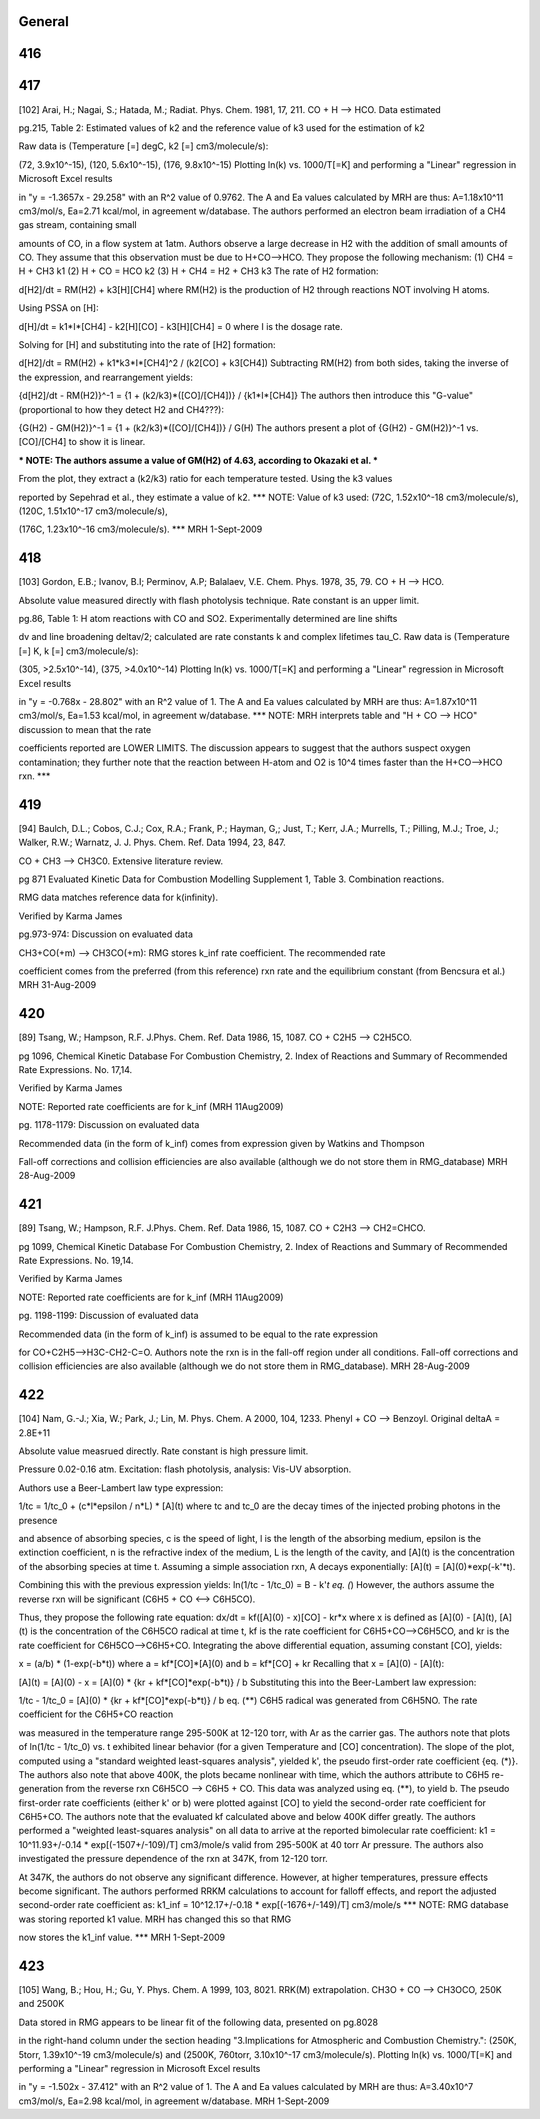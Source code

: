-------
General
-------


------
416
------


------
417
------
[102] Arai, H.; Nagai, S.; Hatada, M.; Radiat. Phys. Chem. 1981, 17, 211.
CO + H --> HCO. Data estimated

pg.215, Table 2: Estimated values of k2 and the reference value of k3 used for the estimation of k2

Raw data is (Temperature [=] degC, k2 [=] cm3/molecule/s):

(72, 3.9x10^-15), (120, 5.6x10^-15), (176, 9.8x10^-15)
Plotting ln(k) vs. 1000/T[=K] and performing a "Linear" regression in Microsoft Excel results

in "y = -1.3657x - 29.258" with an R^2 value of 0.9762.  The A and Ea values calculated
by MRH are thus: A=1.18x10^11 cm3/mol/s, Ea=2.71 kcal/mol, in agreement w/database.
The authors performed an electron beam irradiation of a CH4 gas stream, containing small

amounts of CO, in a flow system at 1atm.  Authors observe a large decrease in H2 with 
the addition of small amounts of CO.  They assume that this observation must be due to 
H+CO-->HCO.  They propose the following mechanism:
(1) CH4 = H + CH3		k1
(2) H + CO = HCO		k2
(3) H + CH4 = H2 + CH3	k3
The rate of H2 formation:

d[H2]/dt = RM(H2) + k3[H][CH4]
where RM(H2) is the production of H2 through reactions NOT involving H atoms.

Using PSSA on [H]:

d[H]/dt = k1*I*[CH4] - k2[H][CO] - k3[H][CH4] = 0
where I is the dosage rate.

Solving for [H] and substituting into the rate of [H2] formation:

d[H2]/dt = RM(H2) + k1*k3*I*[CH4]^2 / (k2[CO] + k3[CH4])
Subtracting RM(H2) from both sides, taking the inverse of the expression, and rearrangement yields:

{d[H2]/dt - RM(H2)}^-1 = {1 + (k2/k3)*([CO]/[CH4])} / {k1*I*[CH4]}
The authors then introduce this "G-value" (proportional to how they detect H2 and CH4???):

{G(H2) - GM(H2)}^-1 = {1 + (k2/k3)*([CO]/[CH4])} / G(H)
The authors present a plot of {G(H2) - GM(H2)}^-1 vs. [CO]/[CH4] to show it is linear.

*** NOTE: The authors assume a value of GM(H2) of 4.63, according to Okazaki et al. ***

From the plot, they extract a (k2/k3) ratio for each temperature tested.  Using the k3 values

reported by Sepehrad et al., they estimate a value of k2.
*** NOTE: Value of k3 used: (72C, 1.52x10^-18 cm3/molecule/s), (120C, 1.51x10^-17 cm3/molecule/s),

(176C, 1.23x10^-16 cm3/molecule/s). ***
MRH 1-Sept-2009

------
418
------
[103] Gordon, E.B.; Ivanov, B.I; Perminov, A.P; Balalaev, V.E. Chem. Phys. 1978, 35, 79.
CO + H --> HCO.

Absolute value measured directly with flash photolysis technique. Rate constant is an upper limit.

pg.86, Table 1: H atom reactions with CO and SO2.  Experimentally determined are line shifts

dv and line broadening deltav/2; calculated are rate constants k and complex lifetimes tau_C.
Raw data is (Temperature [=] K, k [=] cm3/molecule/s):

(305, >2.5x10^-14), (375, >4.0x10^-14)
Plotting ln(k) vs. 1000/T[=K] and performing a "Linear" regression in Microsoft Excel results

in "y = -0.768x - 28.802" with an R^2 value of 1.  The A and Ea values calculated
by MRH are thus: A=1.87x10^11 cm3/mol/s, Ea=1.53 kcal/mol, in agreement w/database.
*** NOTE: MRH interprets table and "H + CO --> HCO" discussion to mean that the rate

coefficients reported are LOWER LIMITS.  The discussion appears to suggest that 
the authors suspect oxygen contamination; they further note that the reaction between
H-atom and O2 is 10^4 times faster than the H+CO-->HCO rxn. ***

------
419
------
[94] Baulch, D.L.; Cobos, C.J.; Cox, R.A.; Frank, P.; Hayman, G,; Just, T.; Kerr, J.A.; Murrells, T.; Pilling, M.J.; 
Troe, J.; Walker, R.W.; Warnatz, J. J. Phys. Chem. Ref. Data 1994, 23, 847.

CO + CH3 --> CH3C0. Extensive literature review.

pg 871 Evaluated Kinetic Data for Combustion Modelling Supplement 1, Table 3. Combination reactions.

RMG data matches reference data for k(infinity).

Verified by Karma James

pg.973-974: Discussion on evaluated data

CH3+CO(+m) --> CH3CO(+m): RMG stores k_inf rate coefficient.  The recommended rate

coefficient comes from the preferred (from this reference) rxn rate and the equilibrium
constant (from Bencsura et al.)
MRH 31-Aug-2009

------
420
------
[89] Tsang, W.; Hampson, R.F. J.Phys. Chem. Ref. Data 1986, 15, 1087.
CO + C2H5 --> C2H5CO.

pg 1096, Chemical Kinetic Database For Combustion Chemistry, 2. Index of Reactions and Summary of Recommended Rate Expressions. No. 17,14.

Verified by Karma James

NOTE: Reported rate coefficients are for k_inf (MRH 11Aug2009)

pg. 1178-1179: Discussion on evaluated data

Recommended data (in the form of k_inf) comes from expression given by Watkins and Thompson

Fall-off corrections and collision efficiencies are also available
(although we do not store them in RMG_database)
MRH 28-Aug-2009

------
421
------
[89] Tsang, W.; Hampson, R.F. J.Phys. Chem. Ref. Data 1986, 15, 1087.
CO + C2H3 --> CH2=CHCO.

pg 1099, Chemical Kinetic Database For Combustion Chemistry, 2. Index of Reactions and Summary of Recommended Rate Expressions. No. 19,14.

Verified by Karma James

NOTE: Reported rate coefficients are for k_inf (MRH 11Aug2009)

pg. 1198-1199: Discussion of evaluated data

Recommended data (in the form of k_inf) is assumed to be equal to the rate expression

for CO+C2H5-->H3C-CH2-C=O.  Authors note the rxn is in the fall-off region
under all conditions.
Fall-off corrections and collision efficiencies are also available
(although we do not store them in RMG_database).
MRH 28-Aug-2009

------
422
------
[104] Nam, G.-J.; Xia, W.; Park, J.; Lin, M. Phys. Chem. A 2000, 104, 1233.	
Phenyl + CO --> Benzoyl. Original deltaA = 2.8E+11

Absolute value measrued directly. Rate constant is high pressure limit. 

Pressure 0.02-0.16 atm. Excitation: flash photolysis, analysis: Vis-UV absorption.

Authors use a Beer-Lambert law type expression:

1/tc = 1/tc_0 + (c*l*epsilon / n*L) * [A](t)
where tc and tc_0 are the decay times of the injected probing photons in the presence

and absence of absorbing species, c is the speed of light, l is the length of the
absorbing medium, epsilon is the extinction coefficient, n is the refractive index
of the medium, L is the length of the cavity, and [A](t) is the concentration of
the absorbing species at time t.
Assuming a simple association rxn, A decays exponentially: [A](t) = [A](0)*exp(-k'*t).

Combining this with the previous expression yields:
ln(1/tc - 1/tc_0) = B - k'*t		eq. (*)
However, the authors assume the reverse rxn will be significant (C6H5 + CO <--> C6H5CO).

Thus, they propose the following rate equation:
dx/dt = kf([A](0) - x)[CO] - kr*x
where x is defined as [A](0) - [A](t), [A](t) is the concentration of
the C6H5CO radical at time t, kf is the rate coefficient for C6H5+CO-->C6H5CO,
and kr is the rate coefficient for C6H5CO-->C6H5+CO.
Integrating the above differential equation, assuming constant [CO], yields:

x = (a/b) * (1-exp(-b*t))
where a = kf*[CO]*[A](0) and b = kf*[CO] + kr
Recalling that x = [A](0) - [A](t):

[A](t) = [A](0) - x = [A](0) * {kr + kf*[CO]*exp(-b*t)} / b
Substituting this into the Beer-Lambert law expression:

1/tc - 1/tc_0 = [A](0) * {kr + kf*[CO]*exp(-b*t)} / b		eq. (**)
C6H5 radical was generated from C6H5NO.  The rate coefficient for the C6H5+CO reaction

was measured in the temperature range 295-500K at 12-120 torr, with Ar as the
carrier gas.  The authors note that plots of ln(1/tc - 1/tc_0) vs. t exhibited
linear behavior (for a given Temperature and [CO] concentration).  The slope of
the plot, computed using a "standard weighted least-squares analysis", yielded k',
the pseudo first-order rate coefficient {eq. (*)}.  The authors also note that above 400K,
the plots became nonlinear with time, which the authors attribute to C6H5
re-generation from the reverse rxn C6H5CO --> C6H5 + CO.  This data was analyzed
using eq. (**), to yield b.  The pseudo first-order rate coefficients (either k' or b)
were plotted against [CO] to yield the second-order rate coefficient for C6H5+CO.
The authors note that the evaluated kf calculated above and below 400K differ greatly.
The authors performed a "weighted least-squares analysis" on all data to arrive at
the reported bimolecular rate coefficient:
k1 = 10^11.93+/-0.14 * exp[(-1507+/-109)/T] cm3/mole/s
valid from 295-500K at 40 torr Ar pressure.
The authors also investigated the pressure dependence of the rxn at 347K, from 12-120 torr.

At 347K, the authors do not observe any significant difference.  However, at higher
temperatures, pressure effects become significant.  The authors performed RRKM
calculations to account for falloff effects, and report the adjusted second-order
rate coefficient as:
k1_inf = 10^12.17+/-0.18 * exp[(-1676+/-149)/T] cm3/mole/s
*** NOTE: RMG database was storing reported k1 value.  MRH has changed this so that RMG

now stores the k1_inf value. ***
MRH 1-Sept-2009

------
423
------
[105] Wang, B.; Hou, H.; Gu, Y. Phys. Chem. A 1999, 103, 8021.
RRK(M) extrapolation. CH3O + CO --> CH3OCO, 250K and 2500K

Data stored in RMG appears to be linear fit of the following data, presented on pg.8028

in the right-hand column under the section heading "3.Implications for Atmospheric
and Combustion Chemistry.": (250K, 5torr, 1.39x10^-19 cm3/molecule/s) and 
(2500K, 760torr, 3.10x10^-17 cm3/molecule/s).
Plotting ln(k) vs. 1000/T[=K] and performing a "Linear" regression in Microsoft Excel results

in "y = -1.502x - 37.412" with an R^2 value of 1.  The A and Ea values calculated
by MRH are thus: A=3.40x10^7 cm3/mol/s, Ea=2.98 kcal/mol, in agreement w/database.
MRH 1-Sept-2009

